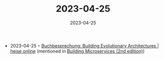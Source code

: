 :PROPERTIES:
:ID:       5ec30242-3a42-4412-b789-6674c5a42f98
:END:
#+TITLE: 2023-04-25
#+DATE: 2023-04-25
#+FILETAGS: journal

- 2023-04-25 ◦ [[https://www.heise.de/hintergrund/Buchbesprechung-Building-Evolutionary-Architectures-8969012.html?wt_mc=rss.red.developer.developer.atom.beitrag.beitrag][Buchbesprechung: Building Evolutionary Architectures | heise online]] (mentioned in [[id:1e4babae-fcb3-42a4-ab95-9384e1c7ee27][Building Microservices (2nd edition)]])
